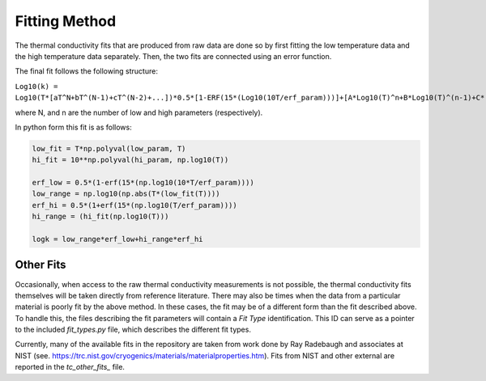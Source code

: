 Fitting Method
==============

The thermal conductivity fits that are produced from raw data are done so by first fitting the low temperature data and the high temperature data separately. Then, the two fits are connected using an error function.

The final fit follows the following structure:


``Log10(k) = Log10(T*[aT^N+bT^(N-1)+cT^(N-2)+...])*0.5*[1-ERF(15*(Log10(10T/erf_param)))]+[A*Log10(T)^n+B*Log10(T)^(n-1)+C*(Log10(T))^(n-2)+D*(Log10(T))^(n-3)+...]*0.5*[1+ERF(15*(Log10(T/erf_param)))]``

where N, and n are the number of low and high parameters (respectively). 

In python form this fit is as follows:

.. code-block:: python

    low_fit = T*np.polyval(low_param, T)
    hi_fit = 10**np.polyval(hi_param, np.log10(T))

    erf_low = 0.5*(1-erf(15*(np.log10(10*T/erf_param))))
    low_range = np.log10(np.abs(T*(low_fit(T))))
    erf_hi = 0.5*(1+erf(15*(np.log10(T/erf_param))))
    hi_range = (hi_fit(np.log10(T)))

    logk = low_range*erf_low+hi_range*erf_hi


Other Fits
``````````

Occasionally, when access to the raw thermal conductivity measurements is not possible, the thermal conductivity fits themselves will be taken directly from reference literature. There may also be times when the data from a particular material is poorly fit by the above method. In these cases, the fit may be of a different form than the fit described above. To handle this, the files describing the fit parameters will contain a *Fit Type* identification. This ID can serve as a pointer to the included *fit_types.py* file, which describes the different fit types.

Currently, many of the available fits in the repository are taken from work done by Ray Radebaugh and associates at NIST (see. https://trc.nist.gov/cryogenics/materials/materialproperties.htm). Fits from NIST and other external are reported in the *tc_other_fits_* file.

